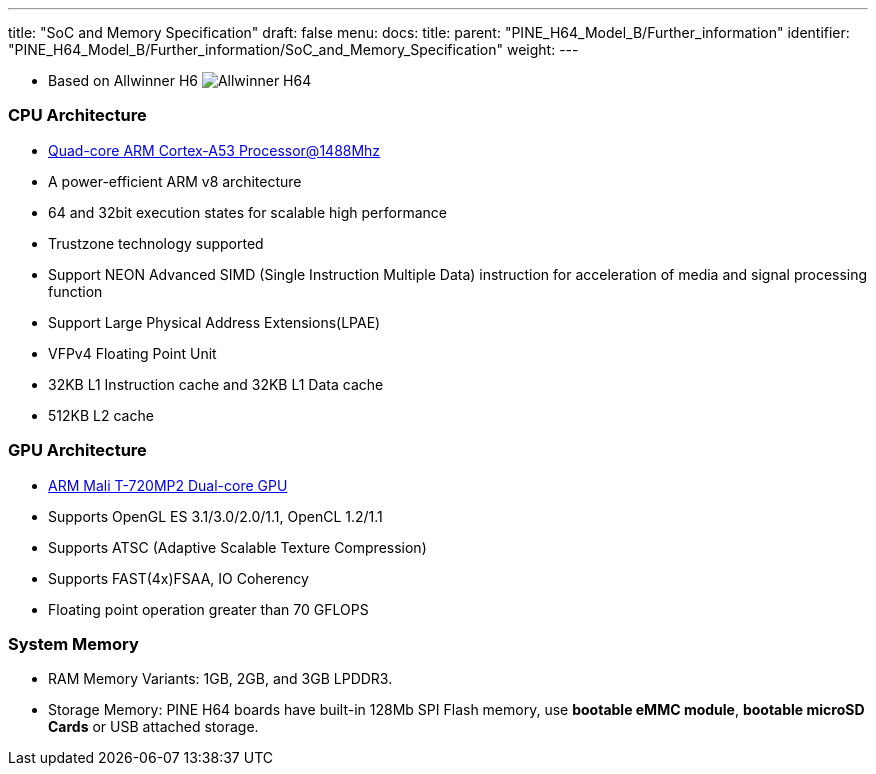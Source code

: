 ---
title: "SoC and Memory Specification"
draft: false
menu:
  docs:
    title:
    parent: "PINE_H64_Model_B/Further_information"
    identifier: "PINE_H64_Model_B/Further_information/SoC_and_Memory_Specification"
    weight: 
---


* Based on Allwinner H6
image:/documentation/images/Allwinner_H64.png[]

=== CPU Architecture

* https://www.arm.com/products/processors/cortex-a/cortex-a53-processor.php[Quad-core ARM Cortex-A53 Processor@1488Mhz]
* A power-efficient ARM v8 architecture
* 64 and 32bit execution states for scalable high performance
* Trustzone technology supported
* Support NEON Advanced SIMD (Single Instruction Multiple Data) instruction for acceleration of media and signal processing function
* Support Large Physical Address Extensions(LPAE)
* VFPv4 Floating Point Unit
* 32KB L1 Instruction cache and 32KB L1 Data cache
* 512KB L2 cache

=== GPU Architecture

* https://developer.arm.com/products/graphics-and-multimedia/mali-gpus/mali-t720-gpu[ARM Mali T-720MP2 Dual-core GPU]
* Supports OpenGL ES 3.1/3.0/2.0/1.1, OpenCL 1.2/1.1
* Supports ATSC (Adaptive Scalable Texture Compression)
* Supports FAST(4x)FSAA, IO Coherency
* Floating point operation greater than 70 GFLOPS

=== System Memory

* RAM Memory Variants: 1GB, 2GB, and 3GB LPDDR3.
* Storage Memory: PINE H64 boards have built-in 128Mb SPI Flash memory, use *bootable eMMC module*, *bootable microSD Cards* or USB attached storage.

